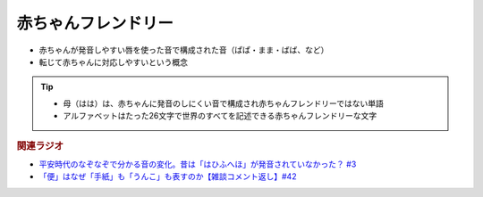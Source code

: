 赤ちゃんフレンドリー
==========================================================
.. glossary::
  赤ちゃんフレンドリー : あ

* 赤ちゃんが発音しやすい唇を使った音で構成された音（ぱぱ・まま・ばば、など）
* 転じて赤ちゃんに対応しやすいという概念

.. tip:: 
  * 母（はは）は、赤ちゃんに発音のしにくい音で構成され赤ちゃんフレンドリーではない単語
  * アルファベットはたった26文字で世界のすべてを記述できる赤ちゃんフレンドリーな文字

.. rubric:: 関連ラジオ
* `平安時代のなぞなぞで分かる音の変化。昔は「はひふへほ」が発音されていなかった？ #3`_
* `「便」はなぜ「手紙」も「うんこ」も表すのか【雑談コメント返し】#42`_

.. _平安時代のなぞなぞで分かる音の変化。昔は「はひふへほ」が発音されていなかった？ #3: https://www.youtube.com/watch?v=KItCvPD86pw
.. _「便」はなぜ「手紙」も「うんこ」も表すのか【雑談コメント返し】#42: https://www.youtube.com/watch?v=kNIQXzBiTwA
